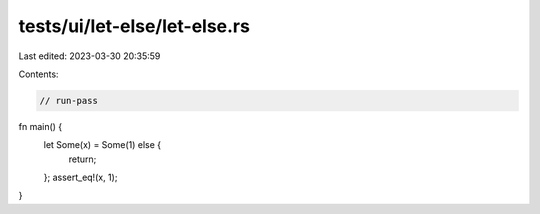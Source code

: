 tests/ui/let-else/let-else.rs
=============================

Last edited: 2023-03-30 20:35:59

Contents:

.. code-block:: rs

    // run-pass

fn main() {
    let Some(x) = Some(1) else {
        return;
    };
    assert_eq!(x, 1);
}


